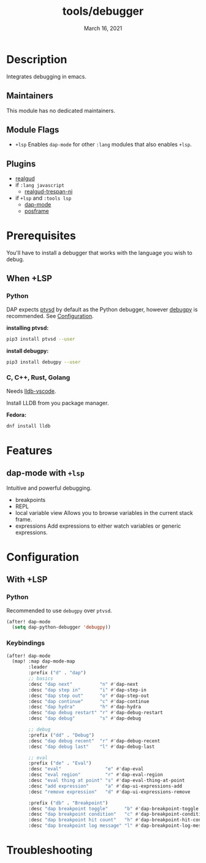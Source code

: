#+TITLE:   tools/debugger
#+DATE:    March 16, 2021
#+SINCE:   <replace with next tagged release version>
#+STARTUP: inlineimages nofold

* Table of Contents :TOC_3:noexport:
- [[#description][Description]]
  - [[#maintainers][Maintainers]]
  - [[#module-flags][Module Flags]]
  - [[#plugins][Plugins]]
- [[#prerequisites][Prerequisites]]
  - [[#when-lsp][When +LSP]]
    - [[#python][Python]]
    - [[#c-c-rust-golang][C, C++, Rust, Golang]]
- [[#features][Features]]
  - [[#dap-mode-with-lsp][dap-mode with ~+lsp~]]
- [[#configuration][Configuration]]
  - [[#with-lsp][With +LSP]]
    - [[#python-1][Python]]
    - [[#keybindings][Keybindings]]
- [[#troubleshooting][Troubleshooting]]

* Description
Integrates debugging in emacs.

** Maintainers
This module has no dedicated maintainers.

** Module Flags
+ =+lsp= Enables ~dap-mode~ for other ~:lang~ modules that also enables ~+lsp~.

** Plugins
+ [[https://github.com/realgud/realgud][realgud]]
+ if ~:lang javascript~
  + [[https://github.com/realgud/realgud-trepan-ni][realgud-trespan-ni]]
+ if ~+lsp~ and ~:tools lsp~
  + [[https://github.com/emacs-lsp/dap-mode][dap-mode]]
  + [[https://github.com/tumashu/posframe][posframe]]

* Prerequisites

You'll have to install a debugger that works with the language you wish to
debug.

** When +LSP

*** Python

DAP expects [[https://github.com/Microsoft/ptvsd][ptvsd]] by default as the Python debugger, however [[https://github.com/microsoft/debugpy][debugpy]] is
recommended. See [[file:README.org::*Configuration][Configuration]].

*installing ptvsd:*
#+begin_src bash
pip3 install ptvsd --user
#+end_src

*install debugpy:*
#+begin_src bash
pip3 install debugpy --user
#+end_src

*** C, C++, Rust, Golang

Needs [[https://github.com/llvm/llvm-project/tree/main/lldb/tools/lldb-vscode][lldb-vscode]].

Install LLDB from you package manager.

*Fedora:*
#+begin_src bash
dnf install lldb
#+end_src


* Features

** dap-mode with ~+lsp~

Intuitive and powerful debugging.

+ breakpoints
+ REPL
+ local variable view
  Allows you to browse variables in the current stack frame.
+ expressions
  Add expressions to either watch variables or generic expressions.

* Configuration

** With +LSP

*** Python
Recommended to use ~debugpy~ over ~ptvsd~.
#+begin_src emacs-lisp
(after! dap-mode
  (setq dap-python-debugger 'debugpy))
#+end_src

*** Keybindings

#+begin_src emacs-lisp
(after! dap-mode
  (map! :map dap-mode-map
        :leader
        :prefix ("d" . "dap")
        ;; basics
        :desc "dap next"          "n" #'dap-next
        :desc "dap step in"       "i" #'dap-step-in
        :desc "dap step out"      "o" #'dap-step-out
        :desc "dap continue"      "c" #'dap-continue
        :desc "dap hydra"         "h" #'dap-hydra
        :desc "dap debug restart" "r" #'dap-debug-restart
        :desc "dap debug"         "s" #'dap-debug

        ;; debug
        :prefix ("dd" . "Debug")
        :desc "dap debug recent"  "r" #'dap-debug-recent
        :desc "dap debug last"    "l" #'dap-debug-last

        ;; eval
        :prefix ("de" . "Eval")
        :desc "eval"                "e" #'dap-eval
        :desc "eval region"         "r" #'dap-eval-region
        :desc "eval thing at point" "s" #'dap-eval-thing-at-point
        :desc "add expression"      "a" #'dap-ui-expressions-add
        :desc "remove expression"   "d" #'dap-ui-expressions-remove

        :prefix ("db" . "Breakpoint")
        :desc "dap breakpoint toggle"      "b" #'dap-breakpoint-toggle
        :desc "dap breakpoint condition"   "c" #'dap-breakpoint-condition
        :desc "dap breakpoint hit count"   "h" #'dap-breakpoint-hit-condition
        :desc "dap breakpoint log message" "l" #'dap-breakpoint-log-message))
#+end_src

* Troubleshooting
